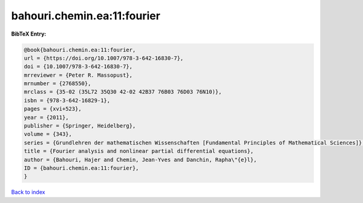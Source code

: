bahouri.chemin.ea:11:fourier
============================

.. :cite:t:`bahouri.chemin.ea:11:fourier`

.. bibliography:: ../../All.bib

**BibTeX Entry:**

.. code-block:: bibtex

   @book{bahouri.chemin.ea:11:fourier,
   url = {https://doi.org/10.1007/978-3-642-16830-7},
   doi = {10.1007/978-3-642-16830-7},
   mrreviewer = {Peter R. Massopust},
   mrnumber = {2768550},
   mrclass = {35-02 (35L72 35Q30 42-02 42B37 76B03 76D03 76N10)},
   isbn = {978-3-642-16829-1},
   pages = {xvi+523},
   year = {2011},
   publisher = {Springer, Heidelberg},
   volume = {343},
   series = {Grundlehren der mathematischen Wissenschaften [Fundamental Principles of Mathematical Sciences]},
   title = {Fourier analysis and nonlinear partial differential equations},
   author = {Bahouri, Hajer and Chemin, Jean-Yves and Danchin, Rapha\"{e}l},
   ID = {bahouri.chemin.ea:11:fourier},
   }

`Back to index <../index>`_
